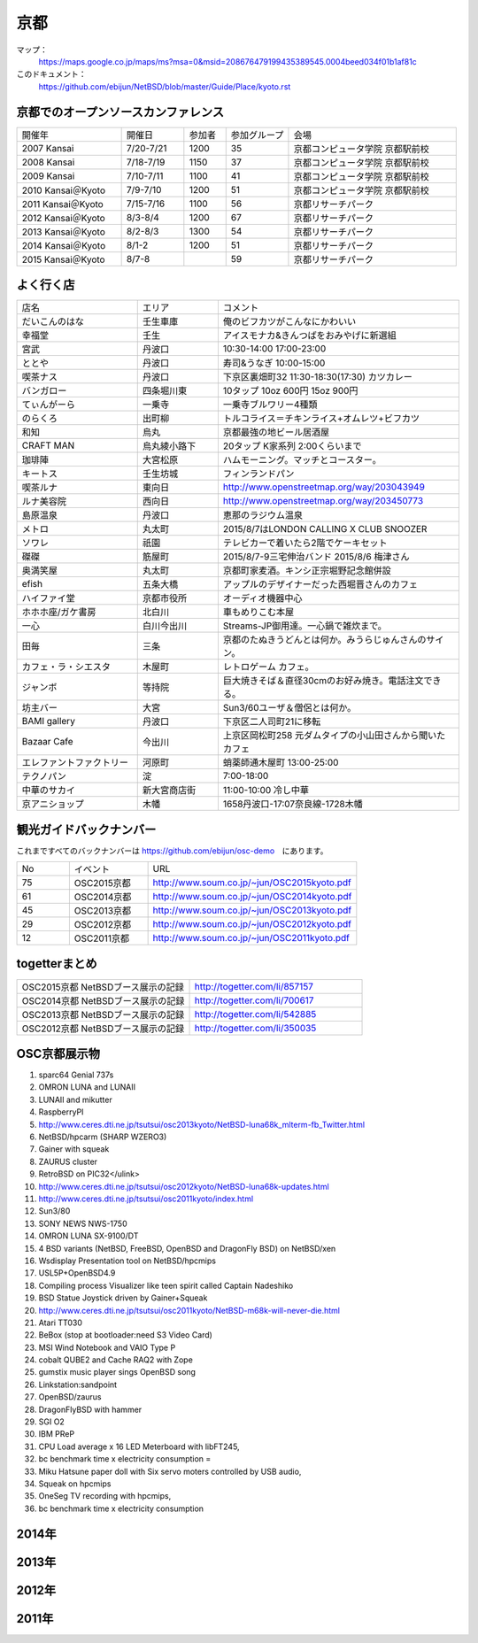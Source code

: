 .. 
 Copyright (c) 2014-5 Jun Ebihara All rights reserved.
 Redistribution and use in source and binary forms, with or without
 modification, are permitted provided that the following conditions
 are met:
 1. Redistributions of source code must retain the above copyright
    notice, this list of conditions and the following disclaimer.
 2. Redistributions in binary form must reproduce the above copyright
    notice, this list of conditions and the following disclaimer in the
    documentation and/or other materials provided with the distribution.
 THIS SOFTWARE IS PROVIDED BY THE AUTHOR ``AS IS'' AND ANY EXPRESS OR
 IMPLIED WARRANTIES, INCLUDING, BUT NOT LIMITED TO, THE IMPLIED WARRANTIES
 OF MERCHANTABILITY AND FITNESS FOR A PARTICULAR PURPOSE ARE DISCLAIMED.
 IN NO EVENT SHALL THE AUTHOR BE LIABLE FOR ANY DIRECT, INDIRECT,
 INCIDENTAL, SPECIAL, EXEMPLARY, OR CONSEQUENTIAL DAMAGES (INCLUDING, BUT
 NOT LIMITED TO, PROCUREMENT OF SUBSTITUTE GOODS OR SERVICES; LOSS OF USE,
 DATA, OR PROFITS; OR BUSINESS INTERRUPTION) HOWEVER CAUSED AND ON ANY
 THEORY OF LIABILITY, WHETHER IN CONTRACT, STRICT LIABILITY, OR TORT
 (INCLUDING NEGLIGENCE OR OTHERWISE) ARISING IN ANY WAY OUT OF THE USE OF
 THIS SOFTWARE, EVEN IF ADVISED OF THE POSSIBILITY OF SUCH DAMAGE.

京都
-------

マップ：
 https://maps.google.co.jp/maps/ms?msa=0&msid=208676479199435389545.0004beed034f01b1af81c

このドキュメント：
 https://github.com/ebijun/NetBSD/blob/master/Guide/Place/kyoto.rst

京都でのオープンソースカンファレンス
~~~~~~~~~~~~~~~~~~~~~~~~~~~~~~~~~~~~~~
.. Github/NetBSD/Guide/OSC/OSC100.csv 更新

.. csv-table::
 :widths: 25 15 10 15 40

 開催年,開催日,参加者,参加グループ,会場
 2007 Kansai ,7/20-7/21,1200,35,京都コンピュータ学院 京都駅前校
 2008 Kansai ,7/18-7/19,1150,37,京都コンピュータ学院 京都駅前校
 2009 Kansai ,7/10-7/11,1100,41,京都コンピュータ学院 京都駅前校
 2010 Kansai＠Kyoto,7/9-7/10,1200,51,京都コンピュータ学院 京都駅前校
 2011 Kansai＠Kyoto,7/15-7/16,1100,56,京都リサーチパーク
 2012 Kansai＠Kyoto,8/3-8/4,1200,67,京都リサーチパーク
 2013 Kansai＠Kyoto,8/2-8/3,1300,54,京都リサーチパーク
 2014 Kansai＠Kyoto,8/1-2,1200,51,京都リサーチパーク
 2015 Kansai＠Kyoto,8/7-8,,59,京都リサーチパーク

よく行く店
~~~~~~~~~~~~~~

.. csv-table::
 :widths: 30 20 60

 店名,エリア,コメント
 だいこんのはな,壬生車庫,俺のビフカツがこんなにかわいい
 幸福堂,壬生,アイスモナカ&きんつばをおみやげに新選組
 宮武,丹波口,10:30-14:00 17:00-23:00
 ととや,丹波口,寿司&うなぎ 10:00-15:00
 喫茶ナス,丹波口,下京区裏畑町32 11:30-18:30(17:30) カツカレー
 バンガロー,四条堀川東,10タップ 10oz 600円 15oz 900円
 てぃんがーら,一乗寺,一乗寺ブルワリー4種類
 のらくろ,出町柳,トルコライス＝チキンライス+オムレツ+ビフカツ
 和知,烏丸,京都最強の地ビール居酒屋
 CRAFT MAN,烏丸綾小路下,20タップ K家系列 2:00くらいまで
 珈琲陣,大宮松原,ハムモーニング。マッチとコースター。
 キートス,壬生坊城,フィンランドパン
 喫茶ルナ,東向日,http://www.openstreetmap.org/way/203043949
 ルナ美容院,西向日,http://www.openstreetmap.org/way/203450773
 島原温泉,丹波口,恵那のラジウム温泉
 メトロ,丸太町,2015/8/7はLONDON CALLING X CLUB SNOOZER
 ソワレ,祇園,テレビカーで着いたら2階でケーキセット
 磔磔,筋屋町,2015/8/7-9三宅伸治バンド 2015/8/6 梅津さん
 奥満笑屋,丸太町,京都町家麦酒。キンシ正宗堀野記念館併設　
 efish,五条大橋,アップルのデザイナーだった西堀晋さんのカフェ
 ハイファイ堂,京都市役所,オーディオ機器中心
 ホホホ座/ガケ書房,北白川,車もめりこむ本屋
 一心,白川今出川,Streams-JP御用達。一心鍋で雑炊まで。
 田毎,三条,京都のたぬきうどんとは何か。みうらじゅんさんのサイン。
 カフェ・ラ・シエスタ,木屋町,レトロゲーム カフェ。
 ジャンボ,等持院,巨大焼きそば＆直径30cmのお好み焼き。電話注文できる。
 坊主バー,大宮,Sun3/60ユーザ＆僧侶とは何か。
 BAMI gallery,丹波口,下京区二人司町21に移転
 Bazaar Cafe,今出川,上京区岡松町258 元ダムタイプの小山田さんから聞いたカフェ
 エレファントファクトリー,河原町,蛸薬師通木屋町 13:00-25:00
 テクノパン,淀,7:00-18:00
 中華のサカイ,新大宮商店街,11:00-10:00 冷し中華
 京アニショップ,木幡,1658丹波口-17:07奈良線-1728木幡

	  
観光ガイドバックナンバー 
~~~~~~~~~~~~~~~~~~~~~~~~~~~~~~~~~~~~~~

これまですべてのバックナンバーは 
https://github.com/ebijun/osc-demo　にあります。

.. csv-table::
 :widths: 20 30 80

 No,イベント,URL
 75,OSC2015京都,http://www.soum.co.jp/~jun/OSC2015kyoto.pdf
 61,OSC2014京都,http://www.soum.co.jp/~jun/OSC2014kyoto.pdf
 45,OSC2013京都,http://www.soum.co.jp/~jun/OSC2013kyoto.pdf
 29,OSC2012京都,http://www.soum.co.jp/~jun/OSC2012kyoto.pdf
 12,OSC2011京都,http://www.soum.co.jp/~jun/OSC2011kyoto.pdf


togetterまとめ
~~~~~~~~~~~~~~~

.. csv-table::
 :widths: 80 80

 OSC2015京都 NetBSDブース展示の記録,http://togetter.com/li/857157
 OSC2014京都 NetBSDブース展示の記録,http://togetter.com/li/700617
 OSC2013京都 NetBSDブース展示の記録,http://togetter.com/li/542885
 OSC2012京都 NetBSDブース展示の記録,http://togetter.com/li/350035


OSC京都展示物
~~~~~~~~~~~~~~~~~~
#. sparc64 Genial 737s
#. OMRON LUNA and LUNAII
#. LUNAII and mikutter
#. RaspberryPI
#. http://www.ceres.dti.ne.jp/tsutsui/osc2013kyoto/NetBSD-luna68k_mlterm-fb_Twitter.html
#. NetBSD/hpcarm (SHARP WZERO3)
#. Gainer with squeak
#. ZAURUS cluster
#. RetroBSD on PIC32</ulink>
#. http://www.ceres.dti.ne.jp/tsutsui/osc2012kyoto/NetBSD-luna68k-updates.html
#. http://www.ceres.dti.ne.jp/tsutsui/osc2011kyoto/index.html
#. Sun3/80
#. SONY NEWS NWS-1750
#. OMRON LUNA SX-9100/DT
#. 4 BSD variants (NetBSD, FreeBSD, OpenBSD and DragonFly BSD) on NetBSD/xen
#. Wsdisplay Presentation tool on NetBSD/hpcmips
#. USL5P+OpenBSD4.9
#. Compiling process Visualizer like teen spirit called Captain Nadeshiko
#. BSD Statue Joystick driven by Gainer+Squeak
#. http://www.ceres.dti.ne.jp/tsutsui/osc2011kyoto/NetBSD-m68k-will-never-die.html
#. Atari TT030
#. BeBox (stop at bootloader:need S3 Video Card)
#. MSI Wind Notebook and VAIO Type P
#. cobalt QUBE2 and Cache RAQ2 with Zope
#. gumstix music player sings OpenBSD song
#. Linkstation:sandpoint
#. OpenBSD/zaurus
#. DragonFlyBSD with hammer
#. SGI O2
#. IBM PReP
#. CPU Load average x 16 LED Meterboard with libFT245,
#. bc benchmark time x electricity consumption =
#. Miku Hatsune paper doll with Six servo moters controlled by USB audio,
#. Squeak on hpcmips 
#. OneSeg TV recording with hpcmips,
#. bc benchmark time x electricity consumption 

2014年
~~~~~~~~~~~~~~~~~~
.. image::  ../Picture/2014/08/01/DSC05247.JPG
.. image::  ../Picture/2014/08/01/DSC05250.JPG
.. image::  ../Picture/2014/08/01/DSC_0271.jpg
.. image::  ../Picture/2014/08/01/DSC_0280.jpg
.. image::  ../Picture/2014/08/01/DSC_0281.jpg
.. image::  ../Picture/2014/08/01/DSC_0282.jpg
.. image::  ../Picture/2014/08/01/DSC_0283.jpg
.. image::  ../Picture/2014/08/01/DSC_0284.jpg
.. image::  ../Picture/2014/08/01/DSC_0294.jpg
.. image::  ../Picture/2014/08/01/DSC_0296.jpg
.. image::  ../Picture/2014/08/02/DSC05265.JPG
.. image::  ../Picture/2014/08/02/DSC05267.JPG
.. image::  ../Picture/2014/08/02/DSC05270.JPG
.. image::  ../Picture/2014/08/02/DSC05274.JPG
.. image::  ../Picture/2014/08/02/DSC05279.JPG
.. image::  ../Picture/2014/08/02/DSC05281.JPG
.. image::  ../Picture/2014/08/02/DSC05289.JPG
.. image::  ../Picture/2014/08/02/DSC_0301.jpg

2013年
~~~~~~~~~~~~~~~~~~

.. image::  ../Picture/2013/08/02/DSC_2271.jpg
.. image::  ../Picture/2013/08/02/DSC_2281.jpg
.. image::  ../Picture/2013/08/02/DSC_2282.jpg
.. image::  ../Picture/2013/08/02/DSC_2283.jpg
.. image::  ../Picture/2013/08/02/DSC_2295.jpg
.. image::  ../Picture/2013/08/02/DSC_2296.jpg
.. image::  ../Picture/2013/08/02/DSC_2302.jpg
.. image::  ../Picture/2013/08/02/DSC_2305.jpg
.. image::  ../Picture/2013/08/03/DSC_2320.jpg
.. image::  ../Picture/2013/08/03/DSC_2329.jpg
.. image::  ../Picture/2013/08/03/DSC_2331.jpg
.. image::  ../Picture/2013/08/03/DSC_2343.jpg

2012年
~~~~~~~~~~~~~~~~~~

.. image::  ../Picture/2012/08/03/DSC_0660.JPG
.. image::  ../Picture/2012/08/03/DSC_0665.JPG
.. image::  ../Picture/2012/08/03/DSC_0667.JPG
.. image::  ../Picture/2012/08/03/DSC_0672.JPG
.. image::  ../Picture/2012/08/04/DSC_0684.JPG
.. image::  ../Picture/2012/08/04/DSC_0689.JPG

2011年
~~~~~~~~~~~~~~~~~~

.. image::  ../Picture/2011/07/15/P1000566.JPG
.. image::  ../Picture/2011/07/15/P1000569.JPG
.. image::  ../Picture/2011/07/15/P1000570.JPG
.. image::  ../Picture/2011/07/15/P1000571.JPG
.. image::  ../Picture/2011/07/15/P1000573.JPG
.. image::  ../Picture/2011/07/16/P1000580.JPG
.. image::  ../Picture/2011/07/16/P1000581.JPG
.. image::  ../Picture/2011/07/16/P1000583.JPG
.. image::  ../Picture/2011/07/16/P1000584.JPG
